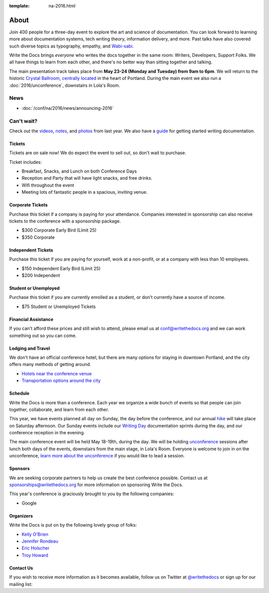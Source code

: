 :template: na-2016.html

About
=====

Join 400 people for a three-day event to explore the art and science of
documentation. You can look forward to learning more about documentation
systems, tech writing theory, information delivery, and more. Past talks
have also covered such diverse topics as typography, empathy, and
`Wabi-sabi <http://en.wikipedia.org/wiki/Wabi-sabi>`_.

Write the Docs brings *everyone* who writes the docs together in the
same room: Writers, Developers, Support Folks. We all have things to
learn from each other, and there's no better way than sitting together
and talking.

The main presentation track takes place from **May 23-24 (Monday and
Tuesday) from 9am to 6pm**. We will return to the historic `Crystal
Ballroom <http://www.mcmenamins.com/CrystalBallroom>`_, `centrally
located <http://goo.gl/maps/D2WrJ>`_ in the heart of Portland. During
the main event we also run a :doc:`2016/unconference`,
downstairs in Lola's Room.


.. image:: https://farm8.staticflickr.com/7443/14198154853_0cddd983b6_c.jpg
   :width: 49%

.. image:: https://farm8.staticflickr.com/7369/13991334230_27e72622c2_c.jpg
   :width: 49%

News
^^^^

- :doc:`/conf/na/2016/news/announcing-2016`

Can't wait?
^^^^^^^^^^^

Check out the
`videos <https://www.youtube.com/playlist?list=PLmV2D6sIiX3UkFCMqq5at0xYgsMqAr6Jf>`_,
`notes <http://andrewspittle.com/tag/write-the-docs/>`_, and
`photos <https://www.flickr.com/writethedocs>`_ from last year. We also
have a `guide <http://docs.writethedocs.org/>`_ for getting started
writing documentation.

Tickets
-------

Tickets are on sale now! We do expect the event to sell out, so don't
wait to purchase.

.. raw:: html

   <form method="GET" action="https://ti.to/writethedocs/write-the-docs-na-2016">
   <button name="_" id="button-tito-writethedocs-write-the-docs-na-2016-1">
   Buy Tickets
   </button>
   </form>


Ticket includes:

* Breakfast, Snacks, and Lunch on both Conference Days
* Reception and Party that will have light snacks, and free drinks.
* Wifi throughout the event
* Meeting lots of fantastic people in a spacious, inviting venue.

Corporate Tickets
-----------------

Purchase this ticket if a company is paying for your attendance.
Companies interested in sponsorship can also receive tickets to the
conference with a sponsorship package.

* $300 Corporate Early Bird (Limit 25)
* $350 Corporate

Independent Tickets
-------------------

Purchase this ticket if you are paying for yourself, work at a
non-profit, or at a company with less than 10 employees.

* $150 Independent Early Bird (Limit 25)
* $200 Independent

Student or Unemployed
----------------------

Purchase this ticket if you are currently enrolled as a student, or
don't currently have a source of income.

* $75 Student or Unemployed Tickets

Financial Assistance
----------------------

If you can't afford these prices and still wish to attend, please email
us at conf@writethedocs.org and we can work something out so you can come.

Lodging and Travel
------------------

We don't have an official conference hotel, but there are many options
for staying in downtown Portland, and the city offers many methods of
getting around.

-  `Hotels near the conference
   venue </conf/na/2016/visiting/#where-to-stay>`__
-  `Transportation options around the
   city </conf/na/2016/visiting/#how-to-get-around>`__

Schedule
--------

Write the Docs is more than a conference. Each year we organize a wide
bunch of events so that people can join together, collaborate, and learn
from each other.

This year, we have events planned all day on Sunday, the day before the
conference, and our annual `hike </conf/na/2016/hike/>`__ will take
place on Saturday afternoon. Our Sunday events include our `Writing
Day </conf/na/2016/writing-day/>`__ documentation sprints during the
day, and our conference reception in the evening.

The main conference event will be held May 18-19th, during the day. We
will be holding `unconference </conf/na/2016/unconference/>`__ sessions
after lunch both days of the events, downstairs from the main stage, in
Lola's Room. Everyone is welcome to join in on the unconference, `learn
more about the unconference </conf/na/2016/unconference/>`__ if you
would like to lead a session.

.. image:: https://farm8.staticflickr.com/7359/14171848131_734e95d87d_c.jpg
   :width: 49%

.. image:: https://farm8.staticflickr.com/7437/14175146165_f6d22c5c3b_c.jpg
   :width: 49%

Sponsors
--------

We are seeking corporate partners to help us create the best conference
possible. Contact us at sponsorships@writethedocs.org for more
information on sponsoring Write the Docs.

This year's conference is graciously brought to you by the following
companies:

* Google

Organizers
----------

Write the Docs is put on by the following lovely group of folks:

-  `Kelly O'Brien <https://twitter.com/OBrienEditorial>`__
-  `Jennifer Rondeau <https://twitter.com/bradamante>`__
-  `Eric Holscher <https://twitter.com/ericholscher>`__
-  `Troy Howard <https://twitter.com/thoward37>`__

Contact Us
----------

If you wish to receive more information as it becomes available, follow
us on Twitter at
`@writethedocs <https://twitter.com/writethedocs>`_ or sign
up for our mailing list:

.. raw:: html

   <div id="mc_embed_signup">
   <form action="http://writethedocs.us6.list-manage.com/subscribe/post?u=94377ea46d8b176a11a325d03&amp;id=dcf0ed349b" method="post" id="mc-embedded-subscribe-form" name="mc-embedded-subscribe-form" class="validate" target="_blank" novalidate>
   <div class="mc-field-group input-append">
   </div>
   <div id="mce-responses" class="clear">
   <div id="mce-error-response" class="response" style="display:none">
   </div>
   <div id="mce-success-response" class="response" style="display:none">
   </div>
   </div>
   </form>
   </div>

